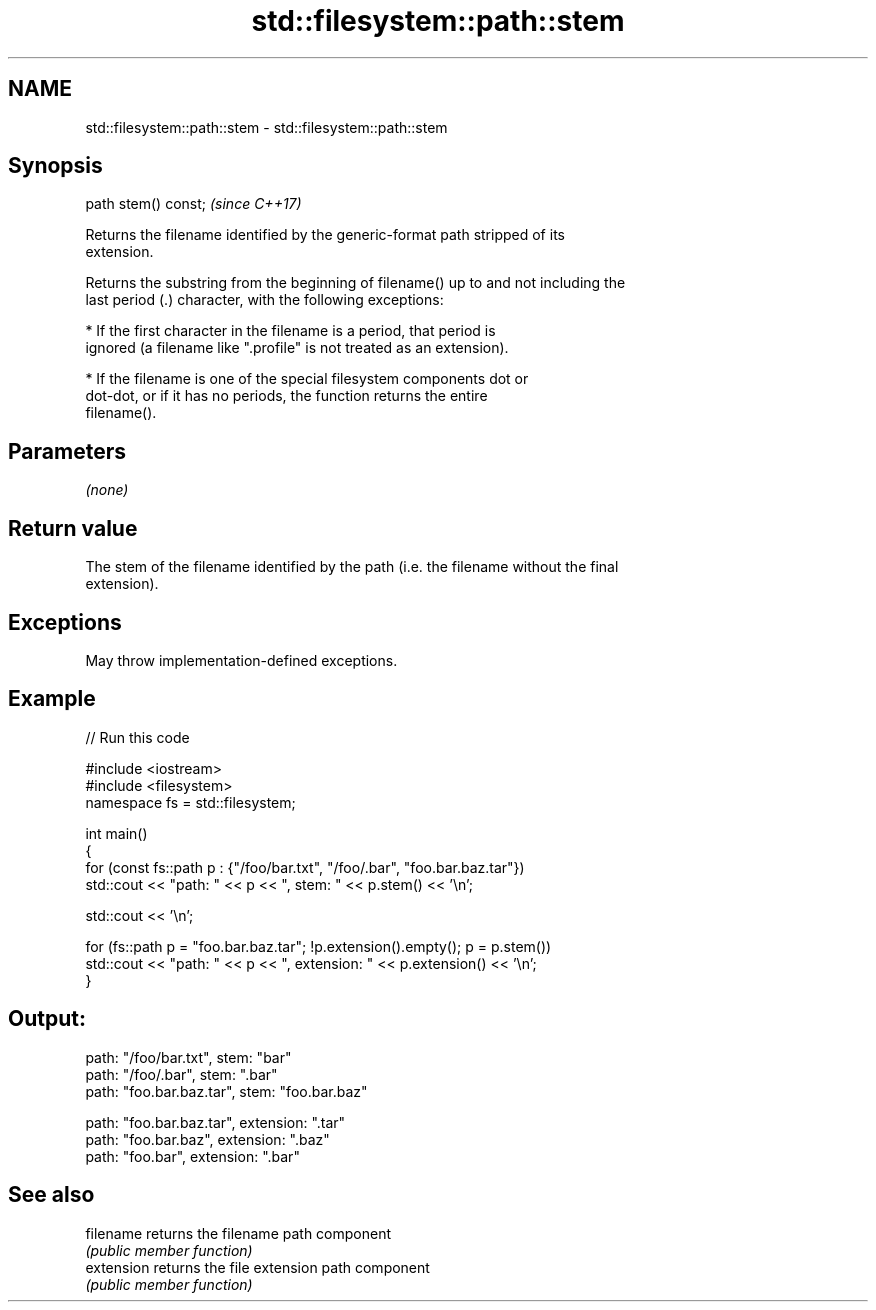 .TH std::filesystem::path::stem 3 "2022.07.31" "http://cppreference.com" "C++ Standard Libary"
.SH NAME
std::filesystem::path::stem \- std::filesystem::path::stem

.SH Synopsis
   path stem() const;  \fI(since C++17)\fP

   Returns the filename identified by the generic-format path stripped of its
   extension.

   Returns the substring from the beginning of filename() up to and not including the
   last period (.) character, with the following exceptions:

              * If the first character in the filename is a period, that period is
                ignored (a filename like ".profile" is not treated as an extension).

              * If the filename is one of the special filesystem components dot or
                dot-dot, or if it has no periods, the function returns the entire
                filename().

.SH Parameters

   \fI(none)\fP

.SH Return value

   The stem of the filename identified by the path (i.e. the filename without the final
   extension).

.SH Exceptions

   May throw implementation-defined exceptions.

.SH Example


// Run this code

 #include <iostream>
 #include <filesystem>
 namespace fs = std::filesystem;

 int main()
 {
     for (const fs::path p : {"/foo/bar.txt", "/foo/.bar", "foo.bar.baz.tar"})
         std::cout << "path: " << p << ", stem: " << p.stem() << '\\n';

     std::cout << '\\n';

     for (fs::path p = "foo.bar.baz.tar"; !p.extension().empty(); p = p.stem())
         std::cout << "path: " << p << ", extension: " << p.extension() << '\\n';
 }

.SH Output:

 path: "/foo/bar.txt", stem: "bar"
 path: "/foo/.bar", stem: ".bar"
 path: "foo.bar.baz.tar", stem: "foo.bar.baz"

 path: "foo.bar.baz.tar", extension: ".tar"
 path: "foo.bar.baz", extension: ".baz"
 path: "foo.bar", extension: ".bar"

.SH See also

   filename  returns the filename path component
             \fI(public member function)\fP
   extension returns the file extension path component
             \fI(public member function)\fP
